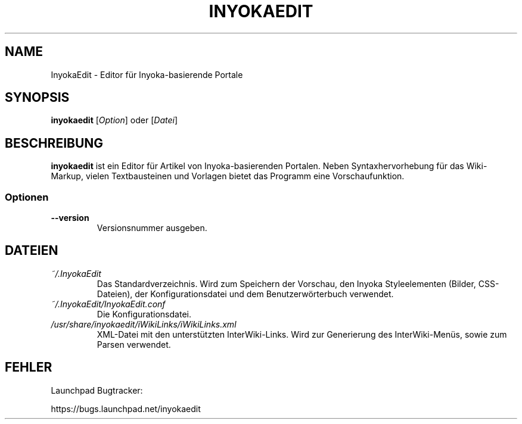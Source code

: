 '\" t
.\" ** The above line should force tbl to be a preprocessor **
.\" Man page for InyokaEdit
.\"
.\" Copyright (C), 2011, Martin Rabeneck, Thorsten Roth
.\"
.\" You may distribute under the terms of the GNU General Public
.\" License as specified in the file COPYING that comes with the man
.\" distribution.
.\"
.\" Sun Nov  6 17:13:29 CEST 2011  ElThoro <elthoro@gmx.de> 
.\" Wed Feb 29 23:16:00 CEST 2012  Jakob Kramer <jakob.kramer@gmx.de>          
.\" 
.TH INYOKAEDIT 1 "2012-03-02" "Thorsten Roth" "InyokaEdit-Handbuchseite"
.SH NAME
InyokaEdit \- Editor für Inyoka-basierende Portale
.SH SYNOPSIS
\fBinyokaedit\fP [\fIOption\fP] oder [\fIDatei\fP]
.SH BESCHREIBUNG
\fPinyokaedit\fP ist ein Editor für Artikel von Inyoka-basierenden Portalen.
Neben Syntaxhervorhebung für das Wiki-Markup, vielen Textbausteinen und
Vorlagen bietet das Programm eine Vorschaufunktion.
.SS Optionen
.TP
\fB\--version\fP
Versionsnummer ausgeben.
.SH DATEIEN
.TP
.I ~/.InyokaEdit
Das Standardverzeichnis. Wird zum Speichern der Vorschau, den Inyoka
Styleelementen (Bilder, CSS-Dateien), der Konfigurationsdatei und
dem Benutzerwörterbuch verwendet.
.TP
.I ~/.InyokaEdit/InyokaEdit.conf
Die Konfigurationsdatei.
.TP
.I /usr/share/inyokaedit/iWikiLinks/iWikiLinks.xml
XML-Datei mit den unterstützten InterWiki-Links. Wird zur Generierung des
InterWiki-Menüs, sowie zum Parsen verwendet.
.SH FEHLER
Launchpad Bugtracker:

https://bugs.launchpad.net/inyokaedit
